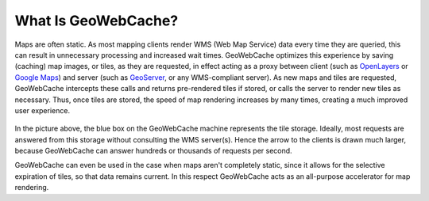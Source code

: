 .. _whatis:

What Is GeoWebCache?
====================

Maps are often static. As most mapping clients render WMS (Web Map Service) data every time they are queried, this can result in unnecessary processing and increased wait times. GeoWebCache optimizes this experience by saving (caching) map images, or tiles, as they are requested, in effect acting as a proxy between client (such as `OpenLayers <http://openlayers.org>`_ or `Google Maps <http://maps.google.com>`_) and server (such as `GeoServer <http://geoserver.org>`_, or any WMS-compliant server). As new maps and tiles are requested, GeoWebCache intercepts these calls and returns pre-rendered tiles if stored, or calls the server to render new tiles as necessary. Thus, once tiles are stored, the speed of map rendering increases by many times, creating a much improved user experience.

.. figure:: how_it_works.png
   :align: center

In the picture above, the blue box on the GeoWebCache machine represents the tile storage. Ideally, most requests are answered from this storage without consulting the WMS server(s). Hence the arrow to the clients is drawn much larger, because GeoWebCache can answer hundreds or thousands of requests per second.

GeoWebCache can even be used in the case when maps aren't completely static, since it allows for the selective expiration of tiles, so that data remains current.  In this respect GeoWebCache acts as an all-purpose accelerator for map rendering.